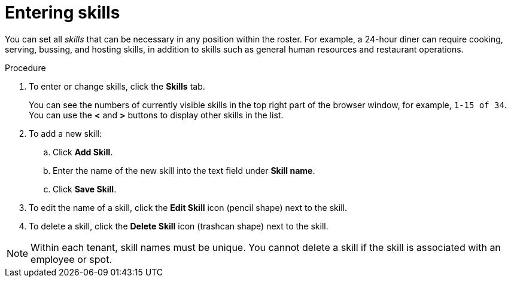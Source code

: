 [id='er-skills-proc']
= Entering skills

You can set all _skills_ that can be necessary in any position within the roster. For example, a 24-hour diner can require cooking, serving, bussing, and hosting skills, in addition to skills such as general human resources and restaurant operations.

.Procedure

. To enter or change skills, click the *Skills* tab.
+
You can see the numbers of currently visible skills in the top right part of the browser window, for example, `1-15 of 34`. You can use the *<* and *>* buttons to display other skills in the list. 
+
. To add a new skill:
.. Click *Add Skill*.
.. Enter the name of the new skill into the text field under *Skill name*.
.. Click *Save Skill*.
. To edit the name of a skill, click the *Edit Skill* icon (pencil shape) next to the skill.
. To delete a skill, click the *Delete Skill* icon (trashcan shape) next to the skill.

NOTE: Within each tenant, skill names must be unique. You cannot delete a skill if the skill is  associated with an employee or spot.
